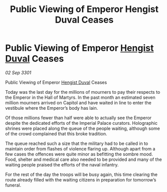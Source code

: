 :PROPERTIES:
:ID:       73f354cf-1f2e-4510-b08f-21e29dd25e19
:END:
#+title: Public Viewing of Emperor Hengist Duval Ceases
#+filetags: :3301:Empire:galnet:

* Public Viewing of Emperor [[id:3cb0755e-4deb-442b-898b-3f0c6651636e][Hengist Duval]] Ceases

/02 Sep 3301/

Public Viewing of Emperor [[id:3cb0755e-4deb-442b-898b-3f0c6651636e][Hengist Duval]] Ceases 
 
Today was the last day for the millions of mourners to pay their respects to the Emperor in the Hall of Martyrs. In the past month an estimated seven million mourners arrived on Capitol and have waited in line to enter the vestibule where the Emperor’s body has lain. 

Of those millions fewer than half were able to actually see the Emperor despite the dedicated efforts of the Imperial Palace curators. Holographic shrines were placed along the queue of the people waiting, although some of the crowd complained that this broke tradition. 

The queue reached such a size that the military had to be called in to maintain order from flashes of violence flaring up. Although apart from a few cases the offences were quite minor as befitting the sombre mood. Food, shelter and medical care also needed to be provided and many of the waiting people praised the efforts of the naval infantry. 

For the rest of the day the troops will be busy again, this time clearing the route already filled with the waiting citizens in preparation for tomorrow’s funeral.
